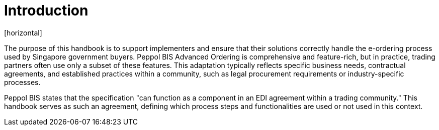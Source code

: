 = Introduction
[horizontal]

The purpose of this handbook is to support implementers and ensure that their solutions correctly handle the e-ordering process used by Singapore government buyers. Peppol BIS Advanced Ordering is comprehensive and feature-rich, but in practice, trading partners often use only a subset of these features. This adaptation typically reflects specific business needs, contractual agreements, and established practices within a community, such as legal procurement requirements or industry-specific processes.

Peppol BIS states that the specification "can function as a component in an EDI agreement within a trading community." This handbook serves as such an agreement, defining which process steps and functionalities are used or not used in this context.


